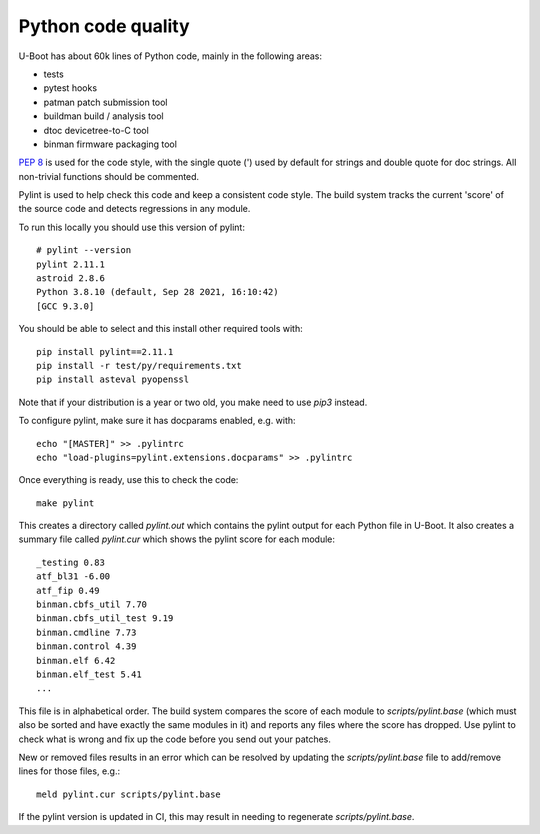 .. SPDX-License-Identifier: GPL-2.0+

Python code quality
===================

U-Boot has about 60k lines of Python code, mainly in the following areas:

- tests
- pytest hooks
- patman patch submission tool
- buildman build / analysis tool
- dtoc devicetree-to-C tool
- binman firmware packaging tool

`PEP 8`_ is used for the code style, with the single quote (') used by default for
strings and double quote for doc strings. All non-trivial functions should be
commented.

Pylint is used to help check this code and keep a consistent code style. The
build system tracks the current 'score' of the source code and detects
regressions in any module.

To run this locally you should use this version of pylint::

    # pylint --version
    pylint 2.11.1
    astroid 2.8.6
    Python 3.8.10 (default, Sep 28 2021, 16:10:42)
    [GCC 9.3.0]


You should be able to select and this install other required tools with::

    pip install pylint==2.11.1
    pip install -r test/py/requirements.txt
    pip install asteval pyopenssl

Note that if your distribution is a year or two old, you make need to use `pip3`
instead.

To configure pylint, make sure it has docparams enabled, e.g. with::

    echo "[MASTER]" >> .pylintrc
    echo "load-plugins=pylint.extensions.docparams" >> .pylintrc

Once everything is ready, use this to check the code::

    make pylint

This creates a directory called `pylint.out` which contains the pylint output
for each Python file in U-Boot. It also creates a summary file called
`pylint.cur` which shows the pylint score for each module::

    _testing 0.83
    atf_bl31 -6.00
    atf_fip 0.49
    binman.cbfs_util 7.70
    binman.cbfs_util_test 9.19
    binman.cmdline 7.73
    binman.control 4.39
    binman.elf 6.42
    binman.elf_test 5.41
    ...

This file is in alphabetical order. The build system compares the score of each
module to `scripts/pylint.base` (which must also be sorted and have exactly the
same modules in it) and reports any files where the score has dropped. Use
pylint to check what is wrong and fix up the code before you send out your
patches.

New or removed files results in an error which can be resolved by updating the
`scripts/pylint.base` file to add/remove lines for those files, e.g.::

    meld pylint.cur scripts/pylint.base

If the pylint version is updated in CI, this may result in needing to regenerate
`scripts/pylint.base`.


.. _`PEP 8`: https://www.python.org/dev/peps/pep-0008/
